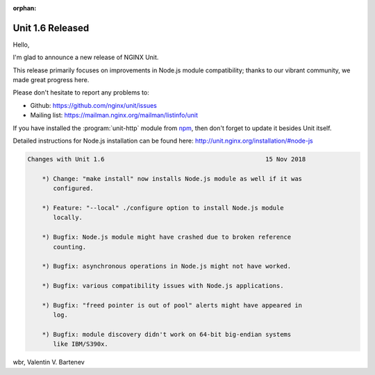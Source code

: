 :orphan:

#################
Unit 1.6 Released
#################

Hello,

I'm glad to announce a new release of NGINX Unit.

This release primarily focuses on improvements in Node.js module compatibility;
thanks to our vibrant community, we made great progress here.

Please don't hesitate to report any problems to:

- Github: https://github.com/nginx/unit/issues
- Mailing list: https://mailman.nginx.org/mailman/listinfo/unit

If you have installed the :program:`unit-http` module from `npm
<https://www.npmjs.com>`__, then don't forget to update it besides Unit itself.

Detailed instructions for Node.js installation can be found here:
http://unit.nginx.org/installation/#node-js

.. code-block:: none

   Changes with Unit 1.6                                            15 Nov 2018

       *) Change: "make install" now installs Node.js module as well if it was
          configured.

       *) Feature: "--local" ./configure option to install Node.js module
          locally.

       *) Bugfix: Node.js module might have crashed due to broken reference
          counting.

       *) Bugfix: asynchronous operations in Node.js might not have worked.

       *) Bugfix: various compatibility issues with Node.js applications.

       *) Bugfix: "freed pointer is out of pool" alerts might have appeared in
          log.

       *) Bugfix: module discovery didn't work on 64-bit big-endian systems
          like IBM/S390x.


wbr, Valentin V. Bartenev
